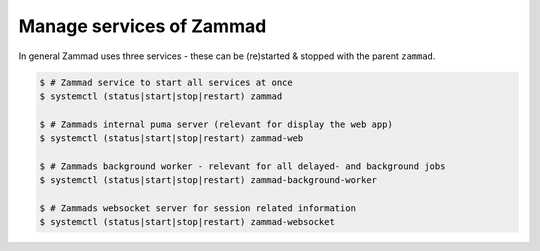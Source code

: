 Manage services of Zammad
=========================

In general Zammad uses three services - these can be (re)started & stopped 
with the parent ``zammad``.

.. code-block:: sh

   $ # Zammad service to start all services at once
   $ systemctl (status|start|stop|restart) zammad

   $ # Zammads internal puma server (relevant for display the web app)
   $ systemctl (status|start|stop|restart) zammad-web

   $ # Zammads background worker - relevant for all delayed- and background jobs
   $ systemctl (status|start|stop|restart) zammad-background-worker
   
   $ # Zammads websocket server for session related information
   $ systemctl (status|start|stop|restart) zammad-websocket
